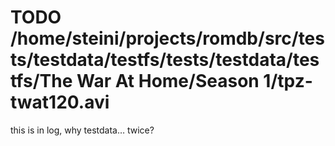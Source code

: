 * TODO /home/steini/projects/romdb/src/tests/testdata/testfs/tests/testdata/testfs/The War At Home/Season 1/tpz-twat120.avi
    this is in log, why testdata... twice?
